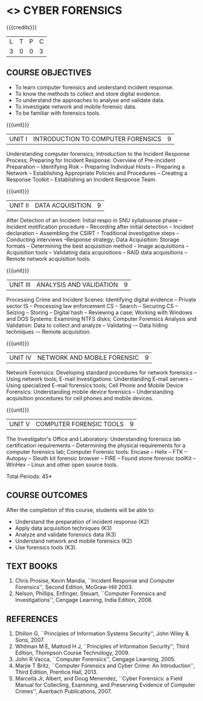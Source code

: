 * <<<PE202>>> CYBER FORENSICS
:properties:
:author: Dr. A. Chamundeswari and Dr. S. Saraswathi
:date: 
:end:

#+startup: showall

{{{credits}}}
| L | T | P | C |
| 3 | 0 | 0 | 3 |
#+begin_comment
Unit-1:   AU-Unit I included. 

Unit-2:  AU-Unit I topics included
         AU-Unit I data acquisition topics is elaborated 

Unit-3: AU-Unit II topics included
        AU-Unit III topics included

Unit-4: AU-Unit III topics included 

Unit-5:  New tools topics included
         Ehtical hacking given in AU-Unit IV in SNU syllabus and V is not included in SNU.
#+end_comment

** COURSE OBJECTIVES
- To learn computer forensics and understand incident response.
- To know the methods to collect and store digital evidence.  
- To understand the approaches to analyse and validate data.
- To investigate network and mobile forensic data.
- To be familiar with forensics tools.  


{{{unit}}} 
| UNIT I | 	INTRODUCTION TO COMPUTER FORENSICS | 9 |
Understanding computer forensics; Introduction to the Incident
Response Process; Preparing for Incident Response: Overview of
Pre-incident Preparation -- Identifying Risk -- Preparing Individual
Hosts -- Preparing a Network -- Establishing Appropriate Policies and
Procedures -- Creating a Response Toolkit -- Establishing an Incident
Response Team.

{{{unit}}}
|UNIT II | DATA ACQUISITION | 9 |
After Detection of an Incident: Initial respo in SNU syllabusnse phase
-- Incident motification procedure -- Recording after initial
detection -- Incident declaration -- Assembling the CSIRT --
Traditional investigative steps -- Conducting interviews --Response
strategy; Data Acquisition: Storage formats -- Determining the best
acquisition method -- Image acquisitions -- Acquisition tools --
Validating data acquisitions -- RAID data acquisitions -- Remote
network acquisition tools.

{{{unit}}}
|UNIT III | ANALYSIS AND VALIDATION | 9 |
Processing Crime and Incident Scenes: Identifying digital evidence --
Private sector IS -- Processing law enforcement CS -- Search --
Securing CS -- Seizing -- Storing -- Digital hash -- Reviewing a case;
Working with Windows and DOS Systems: Examining NTFS disks; Computer
Forensics Analysis and Validation: Data to collect and analyze --
Validating -– Data hiding techniques -– Remote acquisition.

{{{unit}}}
|UNIT IV | NETWORK AND MOBILE FORENSIC | 9 |
Network Forensics: Developing standard procedures for network
forensics -- Using network tools; E-mail Investigations: Understanding
E-mail servers -- Using specialized E-mail forensics tools; Cell Phone
and Mobile Device Forensics: Understanding mobile device forensics --
Understanding acquisition procedures for cell phones and mobile
devices.

# Mobile Network Forensic: Introduction -- Mobile Network Technology --
# Investigations -- Collecting Evidence -- Wher in SNU syllabuse to seek Digital Data
# for further Investigations -- Interpretation of Digital Evidence on
# Mobile Network.

{{{unit}}}
|UNIT V | COMPUTER FORENSIC TOOLS| 9 |
The Investigator's Office and Laboratory: Understanding forensics lab
certification requirements -- Determining the physical requirements
for a computer forensics lab; Computer Forensic tools: Encase -- Helix
-- FTK -- Autopsy -- Sleuth kit forensic browser -- FIRE -- Found
stone forensic toolKit -- WinHex -- Linux and other open source tools.

\hfill *Total Periods: 45*

** COURSE OUTCOMES
After the completion of this course, students will be able to: 
- Understand the preparation of incident response (K2)
- Apply data acquisition techniques (K3)
- Analyze and validate forensics data (K3)
- Understand network and mobile forensics (K2)
- Use forensics tools (K3).

** TEXT BOOKS 
1. Chris Prosise, Kevin Mandia, ``Incident Response and Computer Forensics'', Second Edition, McGraw-Hill 2003.
2. Nelson, Phillips, Enfinger, Steuart, ``Computer Forensics and Investigations'', Cengage Learning, India Edition, 2008.

** REFERENCES 
1. Dhillon G, ``Principles of Information Systems Security'', John Wiley & Sons, 2007.
2. Whitman M E, Mattord H J, ``Principles of Information Security'', Third Edition, Thompson Course Technology, 2009.
3. John R Vacca, ``Computer Forensics'', Cengage Learning, 2005.
4. Marjie T Britz, ``Computer Forensics and Cyber Crime: An Introduction'', Third Edition, Prentice Hall, 2013.
5. Marcella Jr, Albert, and Doug Menendez, ``Cyber Forensics: a Field Manual for Collecting, Examining, and Preserving Evidence of Computer Crimes'', Auerbach Publications, 2007.
